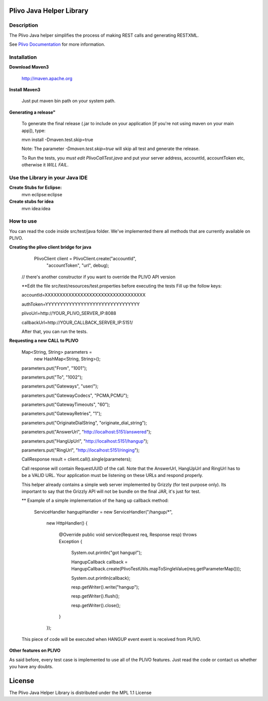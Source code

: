 
Plivo Java Helper Library
---------------------------

Description
~~~~~~~~~~~

The Plivo Java helper simplifies the process of making REST calls and generating RESTXML.

See `Plivo Documentation <http://www.plivo.org/docs/>`_ for more information.


Installation
~~~~~~~~~~~~~

**Download Maven3**
    
    http://maven.apache.org

**Install Maven3**
    
    Just put maven bin path on your system path.

**Generating a release"**

	To generate the final release (.jar to include on your application [if you're not using maven on your main app]), type:
	
	mvn install -Dmaven.test.skip=true
	
	Note: The parameter *-Dmaven.test.skip=true* will skip all test and generate the release.
	
	To Run the tests, you *must edit PlivoCallTest.java* and put your server address, accountId, accountToken etc, otherwise
	it *WILL FAIL*.

**Use the Library in your Java IDE**
~~~~~~~~~~~~~~~~~~~~~~~~~~~~~~~~~~

**Create Stubs for Eclipse:**
    mvn eclipse:eclipse

**Create stubs for idea**
    mvn idea:idea


How to use
~~~~~~~~~~~~~
You can read the code inside src/test/java folder. We've implemented there all methods that are
currently available on PLIVO.

**Creating the plivo client bridge for java**
   PlivoClient client = PlivoClient.create("accountId",
				"accountToken",
				"url", debug);
  // there's another constructor if you want to override the PLIVO API version
  
  **Edit the file src/test/resources/test.properties before executing the tests
  Fill up the follow keys:
  
  accountId=XXXXXXXXXXXXXXXXXXXXXXXXXXXXXXXXXX
  
  authToken=YYYYYYYYYYYYYYYYYYYYYYYYYYYYYYYY
  
  plivoUrl=http://YOUR_PLIVO_SERVER_IP:8088
  
  callbackUrl=http://YOUR_CALLBACK_SERVER_IP:5151/
  
  After that, you can run the tests.
 

**Requesting a new CALL to PLIVO**

	Map<String, String> parameters = 
		new HashMap<String, String>();
	
	parameters.put("From", "1001");
	
	parameters.put("To", "1002");
	
	parameters.put("Gateways", "user/");
	
	parameters.put("GatewayCodecs", "PCMA,PCMU");
	
	parameters.put("GatewayTimeouts", "60");
	
	parameters.put("GatewayRetries", "1");
	
	parameters.put("OriginateDialString", "originate_dial_string");
	
	parameters.put("AnswerUrl", "http://localhost:5151/answered");
	
	parameters.put("HangUpUrl", "http://localhost:5151/hangup");
	
	parameters.put("RingUrl", "http://localhost:5151/ringing");

	CallResponse result = client.call().single(parameters);

	Call response will contain RequestUUID of the call.
	Note that the AnswerUrl, HangUpUrl and RingUrl has to be a VALID URL. Your application must be
	listening on these URLs and respond properly. 
	
	This helper already contains a simple web server implemented by Grizzly (for test purpose only). Its important to say that the Grizzly API will not be bundle on the final JAR, it's just for test.
	
	** Example of a simple implementation of the hang up callback method:
	
		ServiceHandler hangupHandler = new ServiceHandler("/hangup/*", 
		
				new HttpHandler() {
				
					@Override
					public void service(Request req, Response resp) throws Exception {
					
						System.out.println("got hangup!");
						
						HangupCallback callback = HangupCallback.create(PlivoTestUtils.mapToSingleValue(req.getParameterMap()));
						
						System.out.println(callback);
						
						resp.getWriter().write("hangup");
						
						resp.getWriter().flush();
						
						resp.getWriter().close();
					}
				});
	
	This piece of code will be executed when HANGUP event event is received from PLIVO.
		
**Other features on PLIVO**	

As said before, every test case is implemented to use all of the PLIVO features.
Just read the code or contact us whether you have any doubts.

License
-------

The Plivo Java Helper Library is distributed under the MPL 1.1 License